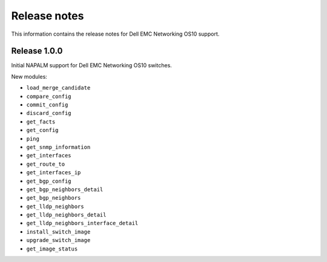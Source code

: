 #############
Release notes
#############

This information contains the release notes for Dell EMC Networking OS10 support.

Release 1.0.0
*************

Initial NAPALM support for Dell EMC Networking OS10 switches.

New modules:

* ``load_merge_candidate``
* ``compare_config``
* ``commit_config``
* ``discard_config``
* ``get_facts``
* ``get_config``
* ``ping``
* ``get_snmp_information``
* ``get_interfaces``
* ``get_route_to``
* ``get_interfaces_ip``
* ``get_bgp_config``
* ``get_bgp_neighbors_detail``
* ``get_bgp_neighbors``
* ``get_lldp_neighbors``
* ``get_lldp_neighbors_detail``
* ``get_lldp_neighbors_interface_detail``
* ``install_switch_image``
* ``upgrade_switch_image``
* ``get_image_status``
